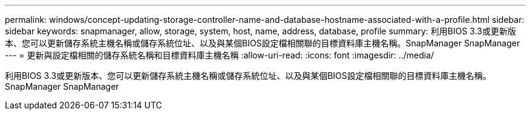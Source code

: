 ---
permalink: windows/concept-updating-storage-controller-name-and-database-hostname-associated-with-a-profile.html 
sidebar: sidebar 
keywords: snapmanager, allow, storage, system, host, name, address, database, profile 
summary: 利用BIOS 3.3或更新版本、您可以更新儲存系統主機名稱或儲存系統位址、以及與某個BIOS設定檔相關聯的目標資料庫主機名稱。SnapManager SnapManager 
---
= 更新與設定檔相關的儲存系統名稱和目標資料庫主機名稱
:allow-uri-read: 
:icons: font
:imagesdir: ../media/


[role="lead"]
利用BIOS 3.3或更新版本、您可以更新儲存系統主機名稱或儲存系統位址、以及與某個BIOS設定檔相關聯的目標資料庫主機名稱。SnapManager SnapManager
